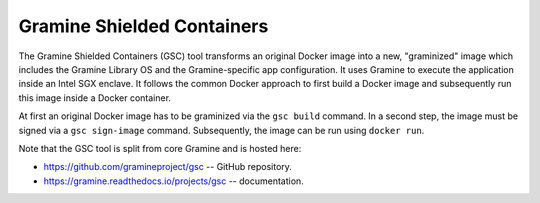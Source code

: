 Gramine Shielded Containers
===========================

The Gramine Shielded Containers (GSC) tool transforms an original Docker image
into a new, "graminized" image which includes the Gramine Library OS and the
Gramine-specific app configuration. It uses Gramine to execute the application
inside an Intel SGX enclave. It follows the common Docker approach to first
build a Docker image and subsequently run this image inside a Docker container.

At first an original Docker image has to be graminized via the ``gsc build``
command. In a second step, the image must be signed via a ``gsc sign-image``
command. Subsequently, the image can be run using ``docker run``.

Note that the GSC tool is split from core Gramine and is hosted here:

- https://github.com/gramineproject/gsc -- GitHub repository.
- https://gramine.readthedocs.io/projects/gsc -- documentation.
